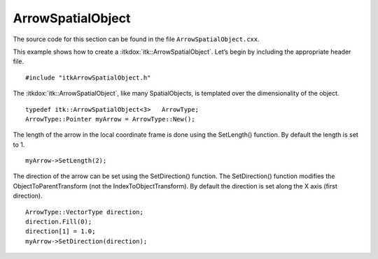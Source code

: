 .. _sec-ArrowSpatialObject:

ArrowSpatialObject
~~~~~~~~~~~~~~~~~~

The source code for this section can be found in the file
``ArrowSpatialObject.cxx``.

.. index::
   single: ArrowSpatialObject

This example shows how to create a :itkdox:`itk::ArrowSpatialObject`. Let’s
begin by including the appropriate header file.

::

    #include "itkArrowSpatialObject.h"

The :itkdox:`itk::ArrowSpatialObject`, like many SpatialObjects, is templated
over the dimensionality of the object.

::

    typedef itk::ArrowSpatialObject<3>   ArrowType;
    ArrowType::Pointer myArrow = ArrowType::New();

The length of the arrow in the local coordinate frame is done using the
SetLength() function. By default the length is set to 1.

::

    myArrow->SetLength(2);

The direction of the arrow can be set using the SetDirection() function.
The SetDirection() function modifies the ObjectToParentTransform (not
the IndexToObjectTransform). By default the direction is set along the X
axis (first direction).

::

    ArrowType::VectorType direction;
    direction.Fill(0);
    direction[1] = 1.0;
    myArrow->SetDirection(direction);

